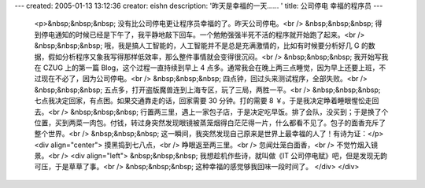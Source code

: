 ---
created: 2005-01-13 13:12:36
creator: eishn
description: '昨天是幸福的一天…… '
title: 公司停电 幸福的程序员
---

 <p>&nbsp;&nbsp;&nbsp; 没有比公司停电更让程序员幸福的了。昨天公司停电。<br />
 &nbsp;&nbsp;&nbsp; 得到停电通知的时候已经是下午了，我平静地敲下回车。一个勉勉强强半死不活的程序就开始跑了起来。<br />
 &nbsp;&nbsp;&nbsp; 哦，我是搞人工智能的，人工智能并不是总是充满激情的，比如有时候要分析好几 G
 的数据，假如分析程序又象我写得那样低效率，那么整件事情就会变得很沉闷。<br />
 &nbsp;&nbsp;&nbsp; 我开始写我在 CZUG 上的第一篇 Blog，这个过程一直持续到早上 4
 点多。通常我会在晚上两三点睡觉，因为早上还要上班，不过现在不必了，因为公司停电。<br />
 &nbsp;&nbsp;&nbsp; 四点钟，回过头来测试程序，全部失败。<br />
 &nbsp;&nbsp;&nbsp; 五点多，打开盗版魔兽连到上海专区，玩了三局，两胜一平。<br />
 &nbsp;&nbsp;&nbsp; 七点我决定回家，有点困。如果交通靠走的话，回家需要 30 分钟。打的需要 8
 ￥。于是我决定睁着睡眼惺忪走回去。<br />
 &nbsp;&nbsp;&nbsp;
 行置两三里，遇上一家包子店，于是决定吃早饭。排了会队，没买到；于是换了个位置，买到两菜一肉包。付钱，转过身突然发现眼镜被蒸笼烟得白茫茫得一片，什么都看不见了。包子的面香充斥了整个世界。<br />
 &nbsp;&nbsp;&nbsp; 这一瞬间，我突然发现自己原来是世界上最幸福的人了！有诗为证：</p>
 <div align="center">
 摸黑捣到七八点，<br />
 睁眼返至两三里。<br />
 忽闻灶笼白面香，<br />
 不觉竹烟入镜景。<br />
 <div align="left">
 &nbsp;&nbsp;&nbsp; 我想趁机作些诗，就叫做《IT 公司停电赋》吧，但是发现无韵可压，于是草草了事。<br />
 &nbsp;&nbsp;&nbsp; 这种幸福的感觉够我回味一段时间了。
 </div>
 </div>
